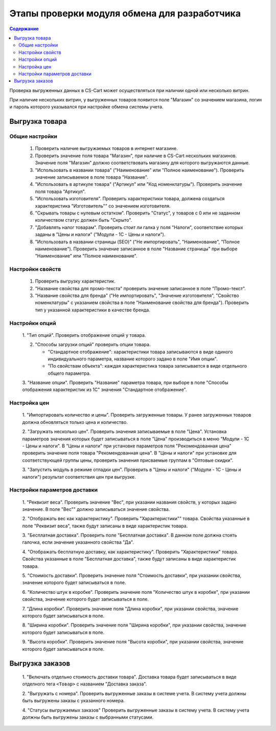 *********************************************
Этапы проверки модуля обмена для разработчика
*********************************************

.. contents:: Содержание
    :local: 
    :depth: 3

Проверка выгруженных данных в CS-Cart может осуществляться при наличии одной или несколько витрин. 

При наличие нескольких витрин, у выгруженных товаров появится поле "Магазин" со значением магазина, логин и пароль которого указывался при настройке обмена системы учета.


Выгрузка товара
===============

Общие настройки
+++++++++++++++

    1.  Проверить наличие выгружаемых товаров в интернет магазине.

    2.  Проверить значение поля товара "Магазин", при наличие в CS-Cart нескольких магазинов. Значение поля "Магазин" должно соответствовать магазину для которого выгружаются данные.

    3.  "Использовать в названии товара" ("Наименование" или "Полное наименование"). Проверить значение записываемое в поле товара "Название".

    4.  "Использовать в артикуле товара" ("Артикул" или "Код номенклатуры"). Проверить значение поля товара "Артикул".

    5.  "Использовать изготовителя". Проверить характеристики товара, должена создаться характеристика "Изготовитель"" со значением изготовителя.

    6.  "Скрывать товары с нулевым остатком". Проверить "Статус", у товаров с 0 или не заданном количеством статус должен быть "Скрыто".

    7.  "Добавлять налог товарам". Проверить стоит ли галка у поля "Налоги", соответствие которых заданы в "Цены и налоги" ("Модули - 1С - Цены и налоги").
    
    8.  "Использовать в названии страницы (SEO)" ("Не импортировать", "Наименование", "Полное наименование"). Проверить значение записанное в поле "Название страницы" при выборе "Наименование" или "Полное наименование".

Настройки свойств
+++++++++++++++++

    1.  Проверить выгрузку характеристик.

    2.  "Название свойства для промо-текста" проверить значение записанное в поле "Промо-текст".

    3.  "Название свойства для бренда" ("Не импортировать", "Значение изготовителя", "Свойство номенклатуры" с указанием свойства в поле "Наименование свойства для бренда"). Проверить тип у указанной характеристики в качестве бренда.

Настройки опций
+++++++++++++++

    1.  "Тип опций".
    Проверить отображение опций у товара.

    2.  "Способы загрузки опций" проверить опции товара.

        *   "Стандартное отображение": характеристики товара записываются в виде одиного индивидуального параметра, название которого задано в поле "Имя опции".

        *   "По свойствам объекта": каждая характеристика товара записывается в виде отдельного общего параметра.
        
    3.  "Название опции".
    Проверить "Название" параметра товара, при выборе в поле "Способы отображения характеристик из 1С" значения "Стандартное отображение".

Настройка цен
+++++++++++++

    1.  "Импортировать количество и цены".
    Проверить загруженные товары. У ранее загруженных товаров должна обновляться только цена и количество.

    2.  "Загружать несколько цен".
    Проверить значения записываемые в поле "Цена".
    Установка параметров значения которых будет записываться в поле "Цена" производиться в меню "Модули - 1С - Цены и налоги".
    В "Цены и налоги" при установке параметров поля "Рекомендованная цена" проверить значение поля товара "Рекомендованная цена".
    В "Цены и налоги" при установке для соответствующей группы цены, проверить значения присваемые группам в "Оптовые скидки".

    3.  "Запустить модуль в режиме отладки цен".
    Проверить в "Цены и налоги" ("Модули - 1С - Цены и налоги") результат соответствия цен при выгрузке.
    
Настройки параметров доставки
+++++++++++++++++++++++++++++

    1.  "Реквизит веса".
    Проверить значение "Вес", при указании названия свойств, у которых задано значение. В поле "Вес"" должно записываться значение свойства.

    2.  "Отображать вес как характеристику".
    Проверить "Характеристики"" товара. Свойства указанные в поле "Реквизит веса", также будут записаны в виде характеристик товара.

    3.  "Бесплатная доставка".
    Проверить поле "Бесплатная доставка". В данном поле должна стоять галочка, если значение указанного свойства "Да".

    4.  "Отображать бесплатную доставку, как характеристику".
    Проверить "Характеристики" товара. Свойства указанные в поле "Бесплатная доставка", также будут записаны в виде характеристик товара.

    5.  "Стоимость доставки".
    Проверить значение поля "Стоимость доставки", при указании свойства, значение которого будет записываться в поле.

    6.  "Количество штук в коробке".
    Проверить значение поля "Количество штук в коробке", при указании свойства, значение которого будет записываться в поле.

    7.  "Длина коробки".
    Проверить значение поля "Длина коробки", при указании свойства, значение которого будет записываться в поле.

    8.  "Ширина коробки".
    Проверить значение поля "Ширина коробки", при указании свойства, значение которого будет записываться в поле.

    9.  "Высота коробки".
    Проверить значение поля "Высота коробки", при указании свойства, значение которого будет записываться в поле.

Выгрузка заказов
================

    1.  "Включать отдельно стоимость доставки товара".
    Доставка товара будет записываться в виде отделного тега ``<Товар>`` с названием "Доставка заказа".

    2.  "Выгружать с номера".
    Проверить выгруженные заказы в системе учета. В систему учета должны быть выгружены заказы с указанного номера.

    4.  "Статусы выгружаемых заказов"
    Проверить выгруженные заказы в систему учета. В систему учета должны быть выгружены заказы с выбранными статусами.
